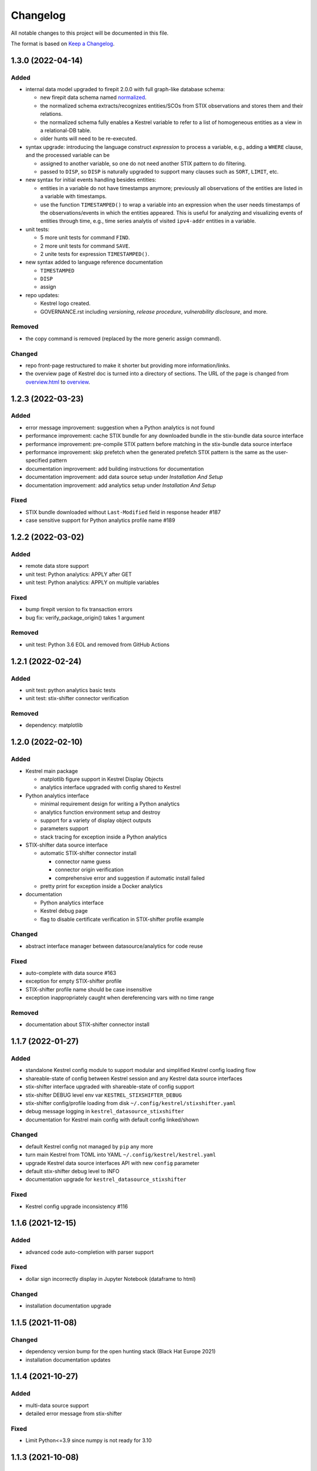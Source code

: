 =========
Changelog
=========

All notable changes to this project will be documented in this file.

The format is based on `Keep a Changelog`_.

1.3.0 (2022-04-14)
==================

Added
-----

- internal data model upgraded to firepit 2.0.0 with full graph-like database schema:

  - new firepit data schema named `normalized <https://firepit.readthedocs.io/en/latest/database.html>`_.
  - the normalized schema extracts/recognizes entities/SCOs from STIX observations and stores them and their relations.
  - the normalized schema fully enables a Kestrel variable to refer to a list of homogeneous entities as a view in a relational-DB table.
  - older hunts will need to be re-executed.

- syntax upgrade: introducing the language construct *expression* to process a variable, e.g., adding a ``WHERE`` clause, and the processed variable can be

  - assigned to another variable, so one do not need another STIX pattern to do filtering.
  - passed to ``DISP``, so ``DISP`` is naturally upgraded to support many clauses such as ``SORT``, ``LIMIT``, etc.

- new syntax for initial events handling besides entities:

  - entities in a variable do not have timestamps anymore; previously all observations of the entities are listed in a variable with timestamps.
  - use the function ``TIMESTAMPED()`` to wrap a variable into an expression when the user needs timestamps of the observations/events in which the entities appeared. This is useful for analyzing and visualizing events of entities through time, e.g., time series analytis of visited ``ipv4-addr`` entities in a variable.

- unit tests:

  - 5 more unit tests for command ``FIND``.
  - 2 more unit tests for command ``SAVE``.
  - 2 unite tests for expression ``TIMESTAMPED()``.

- new syntax added to language reference documentation
  
  - ``TIMESTAMPED``
  - ``DISP``
  - assign

- repo updates:

  - Kestrel logo created.
  - GOVERNANCE.rst including *versioning*, *release procedure*, *vulnerability disclosure*, and more.

Removed
-------

- the copy command is removed (replaced by the more generic assign command).

Changed
-------

- repo front-page restructured to make it shorter but providing more information/links.
- the overview page of Kestrel doc is turned into a directory of sections. The URL of the page is changed from `overview.html <https://kestrel.readthedocs.io/en/latest/overview.html>`_ to `overview <https://kestrel.readthedocs.io/en/latest/overview>`_.

1.2.3 (2022-03-23)
==================

Added
-----

- error message improvement: suggestion when a Python analytics is not found
- performance improvement: cache STIX bundle for any downloaded bundle in the stix-bundle data source interface
- performance improvement: pre-compile STIX pattern before matching in the stix-bundle data source interface
- performance improvement: skip prefetch when the generated prefetch STIX pattern is the same as the user-specified pattern
- documentation improvement: add building instructions for documentation
- documentation improvement: add data source setup under *Installation And Setup*
- documentation improvement: add analytics setup under *Installation And Setup*

Fixed
-----

- STIX bundle downloaded without ``Last-Modified`` field in response header #187
- case sensitive support for Python analytics profile name #189

1.2.2 (2022-03-02)
==================

Added
-----

- remote data store support
- unit test: Python analytics: APPLY after GET
- unit test: Python analytics: APPLY on multiple variables

Fixed
-----

- bump firepit version to fix transaction errors
- bug fix: verify_package_origin() takes 1 argument

Removed
-------

- unit test: Python 3.6 EOL and removed from GitHub Actions

1.2.1 (2022-02-24)
==================

Added
-----

- unit test: python analytics basic tests
- unit test: stix-shifter connector verification

Removed
-------

- dependency: matplotlib

1.2.0 (2022-02-10)
==================

Added
-----

- Kestrel main package

  - matplotlib figure support in Kestrel Display Objects
  - analytics interface upgraded with config shared to Kestrel
    
- Python analytics interface

  - minimal requirement design for writing a Python analytics
  - analytics function environment setup and destroy
  - support for a variety of display object outputs
  - parameters support
  - stack tracing for exception inside a Python analytics
    
- STIX-shifter data source interface

  - automatic STIX-shifter connector install
    
    - connector name guess
    - connector origin verification
    - comprehensive error and suggestion if automatic install failed
        
  - pretty print for exception inside a Docker analytics
    
- documentation

  - Python analytics interface
  - Kestrel debug page
  - flag to disable certificate verification in STIX-shifter profile example

Changed
-------

- abstract interface manager between datasource/analytics for code reuse

Fixed
-----

- auto-complete with data source #163
- exception for empty STIX-shifter profile
- STIX-shifter profile name should be case insensitive
- exception inappropriately caught when dereferencing vars with no time range

Removed
-------

- documentation about STIX-shifter connector install

1.1.7 (2022-01-27)
==================

Added
-----

- standalone Kestrel config module to support modular and simplified Kestrel config loading flow
- shareable-state of config between Kestrel session and any Kestrel data source interfaces
- stix-shifter interface upgraded with shareable-state of config support
- stix-shifter DEBUG level env var ``KESTREL_STIXSHIFTER_DEBUG``
- stix-shifter config/profile loading from disk ``~/.config/kestrel/stixshifter.yaml``
- debug message logging in ``kestrel_datasource_stixshifter``
- documentation for Kestrel main config with default config linked/shown

Changed
-------

- default Kestrel config not managed by ``pip`` any more
- turn main Kestrel from TOML into YAML ``~/.config/kestrel/kestrel.yaml``
- upgrade Kestrel data source interfaces API with new ``config`` parameter
- default stix-shifter debug level to INFO
- documentation upgrade for ``kestrel_datasource_stixshifter``

Fixed
-----

- Kestrel config upgrade inconsistency #116

1.1.6 (2021-12-15)
==================

Added
-----

- advanced code auto-completion with parser support

Fixed
-----

- dollar sign incorrectly display in Jupyter Notebook (dataframe to html)

Changed
-------

- installation documentation upgrade

1.1.5 (2021-11-08)
==================

Changed
-------

- dependency version bump for the open hunting stack (Black Hat Europe 2021)
- installation documentation updates

1.1.4 (2021-10-27)
==================

Added
-----

- multi-data source support
- detailed error message from stix-shifter

Fixed
-----

- Limit Python<=3.9 since numpy is not ready for 3.10

1.1.3 (2021-10-08)
==================

Added
-----

- GROUP BY multiple attributes
- Aggregation function in GROUP BY
- Support alias in GROUP BY
- New test cases for GROUP BY
- Documentation update for GROUP BY

1.1.2 (2021-09-13)
==================

Fixed
-----

- Aggregated entity recognition in a variable after command GROUP

1.1.1 (2021-09-03)
==================

Added
-----

- Minimal dependent package versions #67
- Configration option to disable execution summary display #86
- Auto-removal of obsolete session caches #34
- SQLite requirement in installation documentation

Fixed
-----

- Python 3.6 support on command line utility #97

Changed
-------

- Adjusting logging message levels to avoid confusion

1.1.0 (2021-08-18)
===================

Added
-----

- firepit API upgrade to support aggregated entities
- Integer/float support as JSON value in command NEW

Changed
-------

- Documentation update on command SORT/GROUP regarding aggregated entities

1.0.14 (2021-08-18)
===================

Changed
-------

- firepit version specification before API updates

1.0.13 (2021-08-13)
===================

Fixed
-----

- Single quotes support in STIX patterns to fix #95
- Variable summary deduplication

Added
-----

- Expected components in syntax error messages

1.0.12 (2021-08-03)
===================

Fixed
-----

- Display formatting of exceptions

1.0.11 (2021-08-03)
===================

Fixed
-----

- NaN to None in loading data
- Catch InvalidAttr in summary.py

Added
-----

- InvalidAnalyticsInput exception 
- MacOS with Python 3.9 testing environment
- RSA link to README

1.0.10 (2021-07-19)
===================

Fixed
-----

- Missing log in command line mode #84
- Typo in documentation

Added
-----

- Select config file via environment variable #82

1.0.9 (2021-07-07)
==================

Added
-----

- Full default datasource/analytics schema support
- Initial install-in-docker support #54

1.0.8 (2021-07-01)
==================

Changed
-------

- Command fix in documentation
- VarStruct init with pre-calculated parameters

1.0.7 (2021-06-29)
==================

Changed
-------

- Documentation grammar and style improvements

Added
-----

- Syntax sugar: omitted schema inference (data source and analytics) if only one schema
- Temporary store view removal if not in debug mode #63

1.0.6 (2021-06-24)
==================

Fixed
-----

- Config override bug
- STIX bundle data source bug with HTTP/HTTPS
- GROUP BY error without id #43
- Cannot execute all-comment code block #50
- Inappropriate error for non-existence relation #51

Changed
-------

- Improved ``.gitignore``
- Comprehensive process entity recognition #53
- Updated parameter handling in docker analytics interface #49

1.0.5 (2021-06-10)
==================

Fixed
-----

- Command FIND with network-traffic return gives exception #44

Added
-----

- Debug flag from environment variable
- Hunting GIF in README

1.0.4 (2021-06-08)
==================

Added
-----

- GitHub action for pull requests
    - Unit testing
    - Code style check
    - Unused imports check
- GitHub issue templates

Changed
-------

- More comprehensive entity identification logic
- Use firepit.merge() to implement prefetch merge
- Typo fix in doc

1.0.3 (2021-05-31)
==================

Fixed
-----

- Fix the timestamp parsing issue #6
- Fix version: https://github.com/pypa/pypi-support/issues/214

Added
-----

- Add proper exception to non-existent variable #8
- Add three issue templates #10
- Add GitHub Action to publish to Pypi

1.0.0 (2021-05-18)
==================

Added
-----

- First release of Kestrel Core.

.. _Keep a Changelog: https://keepachangelog.com/en/1.0.0/
